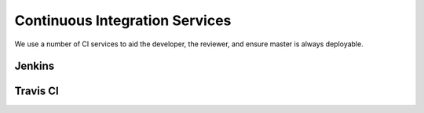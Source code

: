 ###############################
Continuous Integration Services
###############################

We use a number of CI services to aid the developer, the reviewer, and
ensure master is always deployable.

Jenkins
-------

.. _build-ci-travis:

Travis CI
---------


